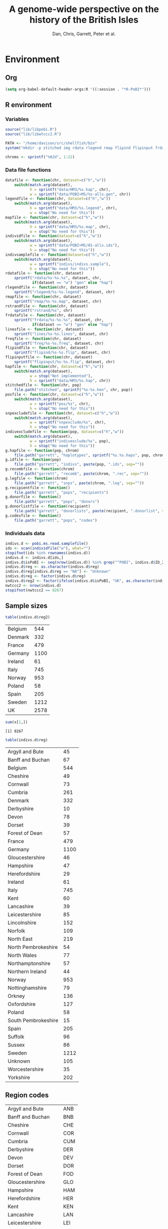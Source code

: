 #+title: A genome-wide perspective on the history of the British Isles
#+author: Dan, Chris, Garrett, Peter et al.

* Environment
** Org
#+babel:   :dir /davison@oak.well.ox.ac.uk:~/bench :results output silent
#+options: ^:{}

#+begin_src emacs-lisp :cache no
  (setq org-babel-default-header-args:R '((:session . "*R-PoBI*")))
#+end_src

#+results:
| (:session . *R-PoBI*) |

** R environment
*** Variables
#+begin_src R
  source("lib/libpobi.R")
  source("lib/libwtccc2.R")

  PATH <- "/home/davison/src/shellfish/bin"
  system("mkdir -p stitched img rdata rlegend rmap flipind flipinput frdata freq lines indivs snpexclude indivexclude")

  chroms <- sprintf("%02d", 1:22)
#+end_src
*** Data file functions
#+begin_src R
  datafile <- function(chr, dataset=c("h","w"))
      switch(match.arg(dataset),
             h = sprintf("data/HM3/%s.hap", chr),
             w = sprintf("data/POBI+MS/%s-allx.gen", chr))
  legendfile <- function(chr, dataset=c("h","w"))
      switch(match.arg(dataset),
             h = sprintf("data/HM3/%s.legend", chr),
             w = stop("No need for this"))
  mapfile <- function(chr, dataset=c("h","w"))
      switch(match.arg(dataset),
             h = sprintf("data/HM3/%s.map", chr),
             w = stop("No need for this"))
  individfile <- function(dataset=c("h","w"))
      switch(match.arg(dataset),
             w = sprintf("data/POBI+MS/01-allx.ids"),
             h = stop("No need for this"))
  indivsamplefile <- function(dataset=c("h","w"))
      switch(match.arg(dataset),
             w = sprintf("indivs/indivs.sample"),
             h = stop("No need for this"))
  rdatafile <- function(chr, dataset)
      sprintf("rdata/%s-%s.%s", dataset, chr,
              if(dataset == "w") "gen" else "hap")
  rlegendfile <- function(chr, dataset)
      sprintf("rlegend/%s-%s.legend", dataset, chr)
  rmapfile <- function(chr, dataset)
      sprintf("rmap/%s-%s.map", dataset, chr)
  rstrandfile <- function(chr, dataset)
      sprintf("rstrand/%s", chr)
  frdatafile <- function(chr, dataset)
      sprintf("frdata/%s-%s.%s", dataset, chr,
              if(dataset == "w") "gen" else "hap")
  linesfile <- function(chr, dataset)
      sprintf("lines/%s-%s.lines", dataset, chr)
  freqfile <- function(chr, dataset)
      sprintf("freq/%s-%s.freq", dataset, chr)
  flipindfile <- function(chr, dataset)
      sprintf("flipind/%s-%s.flip", dataset, chr)
  flipinputfile <- function(chr, dataset)
      sprintf("flipinput/%s-%s.flip", dataset, chr)
  hapfile <- function(chr, dataset=c("h","w"))
      switch(match.arg(dataset),
             w = stop("Not implemented"),
             h = sprintf("data/HM3/%s.hap", chr))
  stitchedfile <- function(chr, pop)
      file.path("stitched", sprintf("%s-%s.hen", chr, pop))
  posfile <- function(chr, dataset=c("h","w"))
      switch(match.arg(dataset),
             w = sprintf("pos/%s", chr),
             h = stop("No need for this"))
  snpexcludefile <- function(chr, dataset=c("h","w"))
      switch(match.arg(dataset),
             w = sprintf("snpexclude/%s", chr),
             h = stop("No need for this"))
  indivexcludefile <- function(pop, dataset=c("h","w"))
      switch(match.arg(dataset),
             w = sprintf("indivexclude/%s", pop),
             h = stop("No need for this"))
  g.hapfile <- function(pop, chrom)
      file.path("garrett", "haplotypes", sprintf("%s.%s.haps", pop, chrom))
  g.idfile <- function(pop)
      file.path("garrett", "indivs", paste(pop, ".ids", sep=""))
  g.recombfile <- function(chrom)
      file.path("garrett", "recomb", paste(chrom, ".rec", sep=""))
  g.legfile <- function(chrom)
      file.path("garrett", "snps", paste(chrom, ".leg", sep=""))
  g.recipientfile <- function()
      file.path("garrett", "pops", "recipients")
  g.donorfile <- function()
      file.path("garrett", "pops", "donors")
  g.donorlistfile <- function(recipient)
      file.path("garrett", "donorlists", paste(recipient, ".donorlist", sep=""))
  g.codesfile <- function()
      file.path("garrett", "pops", "codes")
#+end_src
*** Individuals data
#+begin_src R
  indivs.d <- pobi.ms.read.samplefile()
  ids <- scan(individfile("w"), what="")
  stopifnot(ids %in% rownames(indivs.d))
  indivs.d <- indivs.d[ids,]
  indivs.d$isPoBI <- seq(nrow(indivs.d)) %in% grep("^POBI", indivs.d$ID_2)
  indivs.d$reg <- as.character(indivs.d$reg)
  indivs.d$reg[indivs.d$reg == "NA"] <- "Unknown"
  indivs.d$reg <- factor(indivs.d$reg)
  indivs.d$reg2 <- factor(ifelse(indivs.d$isPoBI, "UK", as.character(indivs.d$reg)))
  nwtccc2 <- nrow(indivs.d)
  stopifnot(nwtccc2 == 8267)
#+end_src

** Sample sizes
   #+source: sample-sizes
   #+begin_src R :results value replace
   table(indivs.d$reg2)
   #+end_src

   #+results: sample-sizes
   | Belgium |  544 |
   | Denmark |  332 |
   | France  |  479 |
   | Germany | 1100 |
   | Ireland |   61 |
   | Italy   |  745 |
   | Norway  |  953 |
   | Poland  |   58 |
   | Spain   |  205 |
   | Sweden  | 1212 |
   | UK      | 2578 |

   #+begin_src R :var x=sample-sizes[,1] :session none :results replace :dir /tmp
     sum(x[1,])
   #+end_src

   #+results:
   : [1] 8267


   #+source: sample-sizes-1
   #+begin_src R :results value replace
   table(indivs.d$reg)
   #+end_src

   #+results: sample-sizes-1
   | Argyll and Bute     |   45 |
   | Banff and Buchan    |   67 |
   | Belgium             |  544 |
   | Cheshire            |   49 |
   | Cornwall            |   73 |
   | Cumbria             |  261 |
   | Denmark             |  332 |
   | Derbyshire          |   10 |
   | Devon               |   78 |
   | Dorset              |   39 |
   | Forest of Dean      |   57 |
   | France              |  479 |
   | Germany             | 1100 |
   | Gloucestershire     |   46 |
   | Hampshire           |   47 |
   | Herefordshire       |   29 |
   | Ireland             |   61 |
   | Italy               |  745 |
   | Kent                |   60 |
   | Lancashire          |   39 |
   | Leicestershire      |   85 |
   | Lincolnshire        |  152 |
   | Norfolk             |  109 |
   | North East          |  219 |
   | North Pembrokeshire |   54 |
   | North Wales         |   77 |
   | Northamptonshire    |   57 |
   | Northern Ireland    |   44 |
   | Norway              |  953 |
   | Nottinghamshire     |   79 |
   | Orkney              |  136 |
   | Oxfordshire         |  127 |
   | Poland              |   58 |
   | South Pembrokeshire |   15 |
   | Spain               |  205 |
   | Suffolk             |   96 |
   | Sussex              |   86 |
   | Sweden              | 1212 |
   | Unknown             |  105 |
   | Worcestershire      |   35 |
   | Yorkshire           |  202 |

** Region codes
   #+results: region-codes
   | Argyll and Bute     | ANB |
   | Banff and Buchan    | BNB |
   | Cheshire            | CHE |
   | Cornwall            | COR |
   | Cumbria             | CUM |
   | Derbyshire          | DER |
   | Devon               | DEV |
   | Dorset              | DOR |
   | Forest of Dean      | FOD |
   | Gloucestershire     | GLO |
   | Hampshire           | HAM |
   | Herefordshire       | HER |
   | Kent                | KEN |
   | Lancashire          | LAN |
   | Leicestershire      | LEI |
   | Lincolnshire        | LIN |
   | Unknown             | UNK |
   | Norfolk             | NFK |
   | North East          | NEA |
   | North Pembrokeshire | NPE |
   | North Wales         | NWA |
   | Northamptonshire    | NHA |
   | Northern Ireland    | NIR |
   | Nottinghamshire     | NOT |
   | Orkney              | ORK |
   | Oxfordshire         | OXF |
   | South Pembrokeshire | SPE |
   | Suffolk             | SUF |
   | Sussex              | SUS |
   | Worcestershire      | WOR |
   | Yorkshire           | YOR |
   | Belgium             | BEL |
   | Denmark             | DEN |
   | France              | FRA |
   | Germany             | GER |
   | Ireland             | IRE |
   | Italy               | ITA |
   | Norway              | NOR |
   | Poland              | POL |
   | Spain               | SPA |
   | Sweden              | SWE |

   #+begin_src R :var codes=region-codes[,1] :rownames yes :results value replace
     c(nreg=length(codes), nunique=length(unique(codes)))
   #+end_src

   #+results:

* DONE MS exclusions
#+begin_src R
  MSindivs <- read.table(ifile, header=TRUE, row.names=2)[-1]
  colnames(MSindivs) <- "country"
#+end_src
** Variables
#+source: MS-ifile
#+begin_src emacs-lisp :results silent
"data/MS/MS_illumina.sample.geoinfoIII"
#+end_src


** Select countries
#+tblname: include-countries
| Country |    n |
|---------+------|
| Belgium |  566 |
| Denmark |  363 |
| France  |  536 |
| Germany | 1166 |
| Ireland |   73 |
| Italy   |  776 |
| Norway  | 1030 |
| Poland  |   59 |
| Spain   |  211 |
| Sweden  | 1401 |

#+begin_src R :var include.countries=include-countries :rownames yes :colnames yes
  include.countries <- rownames(include.countries)
  MSindivs$include <- MSindivs$country %in% include.countries
  system("mkdir -p data/MS/exclusions")
  cat(rownames(MSindivs)[!MSindivs$include], file="data/MS/exclusions/country-exclusions", sep="\n")
  table(MSindivs$country, MSindivs$include)
#+end_src

#+results:
|            | FALSE | TRUE |
|------------+-------+------|
| Australia  |   705 |    0 |
| Belgium    |     0 |  566 |
| Denmark    |     0 |  363 |
| FIN        |   652 |    0 |
| France     |     0 |  536 |
| Germany    |     0 | 1166 |
| Ireland    |     0 |   73 |
| Italy      |     0 |  776 |
| NewZealand |   156 |    0 |
| Norway     |     0 | 1030 |
| Poland     |     0 |   59 |
| Spain      |     0 |  211 |
| Sweden     |     0 | 1401 |
| UK         |  2048 |    0 |
| USA        |  1634 |    0 |

** Exclusions

#+begin_src sh
cat data/MS/exclusions/* | sort | uniq > data/MS/exclusions.all
#+end_src

#+begin_src sh :session none
wc -l data/MS/exclusions/*
echo $(cat data/MS/exclusions/* | sort | uniq | wc -l) unique
wc -l data/MS/exclusions.all
#+end_src

#+results:
|  910 | data/MS/exclusions/MSInternalExclusions.dan.txt |
| 5195 | data/MS/exclusions/country-exclusions           |
| 6105 | total                                           |
| 5565 | unique                                          |
| 5565 | data/MS/exclusions.all                          |
** Sample numbers

- PoBI+MS id files have 7924 individs
- Raw files and exclusion files suggest there should be 8233 in PoBI+MS.
- Data files have 8267

  #+begin_src R :results output
  system(paste("~/bin/numindivs-gen", datafile("22", "w")))
  #+end_src


|       | PoBI |    MS | PoBI+MS |
|-------+------+-------+---------|
| all   | 2912 | 11376 |         |
| ex    |  368 |  5687 |         |
| final | 2544 |  5689 |    8233 |
#+TBLFM: @4$4=@4$2+@4$3
#+TBLFM: @4$3=@2$3-@3$3
#+TBLFM: @4$2=@2$2-@3$2

#+begin_src sh
wc -l data/POBI+MS/*-allx.ids
#+end_src

#+results:
|   7924 | data/POBI+MS/01-allx.ids |
|   7924 | data/POBI+MS/02-allx.ids |
|   7924 | data/POBI+MS/03-allx.ids |
|   7924 | data/POBI+MS/04-allx.ids |
|   7924 | data/POBI+MS/05-allx.ids |
|   7924 | data/POBI+MS/06-allx.ids |
|   7924 | data/POBI+MS/07-allx.ids |
|   7924 | data/POBI+MS/08-allx.ids |
|   7924 | data/POBI+MS/09-allx.ids |
|   7924 | data/POBI+MS/10-allx.ids |
|   7924 | data/POBI+MS/11-allx.ids |
|   7924 | data/POBI+MS/12-allx.ids |
|   7924 | data/POBI+MS/13-allx.ids |
|   7924 | data/POBI+MS/14-allx.ids |
|   7924 | data/POBI+MS/15-allx.ids |
|   7924 | data/POBI+MS/16-allx.ids |
|   7924 | data/POBI+MS/17-allx.ids |
|   7924 | data/POBI+MS/18-allx.ids |
|   7924 | data/POBI+MS/19-allx.ids |
|   7924 | data/POBI+MS/20-allx.ids |
|   7924 | data/POBI+MS/21-allx.ids |
|   7924 | data/POBI+MS/22-allx.ids |
| 174328 | total                    |

* DONE Create combined POBI+MS data set
** wtccc2-analyse invocation
#+begin_src sh
  cd data/POBI+MS
  for chrom in `seq -w 14 22 | tac` ; do
      python ~/src/wtccc2/wtccc2-analyse/wtccc2-analyse.py \
          --make-gen --platform illumina \
          --cohorts 'MS POBI' --exclude ../MS/exclusions.all \
          --chrom $chrom --outfile $chrom
  done
#+end_src

** Check output for chr22
   :PROPERTIES:
   :dir: /davison@oak.well.ox.ac.uk:/home/davison/bench/data/POBI+MS-test/
   :END:
*** DONE Numbers in raw files

#+begin_example
~/bench/data/POBI+MS-test> bash z.sh
Wed Aug 25 20:00:04 2010
Analysis                      PCA
Cohorts                       ['MS', 'POBI']
Chromosomes                   [22]
SNP file                      None
Output file/prefix            22
~~~~~~~~~~~~~~~~~~~~~~~~~~~~~~~~~~~~~~~~~~~~~~~~~~~~~~~~
Intersecting chromosome files

gunzip -vc /data/oak/project/wtccc2/MS/illumina/calls/MS_22_illumina.gen.gz > 22-MS-22.tmp
/data/oak/project/wtccc2/MS/illumina/calls/MS_22_illumina.gen.gz:	 93.8%
gunzip -vc /data/oak/project/wtccc2/POBI/illumina/calls/POBI_22_illumina.gen.gz > 22-POBI-22.tmp
/data/oak/project/wtccc2/POBI/illumina/calls/POBI_22_illumina.gen.gz:	 94.4%
insect -v --unique -d ' ' -f 2 -o 22-insect_out 22-MS-22.tmp 22-POBI-22.tmp
cut -d ' ' -f 2 < 22-MS-22.tmp > /tmp/insect-1601-188280147932
cut -d ' ' -f 2 < 22-POBI-22.tmp > /tmp/insect-1601-415504816454
sort /tmp/insect-1601-188280147932 | uniq > /tmp/insect-1601-281609185427
sort /tmp/insect-1601-415504816454 | uniq > /tmp/insect-1601-993330115599
comm -12 /tmp/insect-1601-281609185427 /tmp/insect-1601-993330115599 > /tmp/insect-1601-686997337336
match /tmp/insect-1601-686997337336 < /tmp/insect-1601-188280147932 > /tmp/insect-1601-100889485177
match /tmp/insect-1601-686997337336 < /tmp/insect-1601-415504816454 > /tmp/insect-1601-16338026931
paste /tmp/insect-1601-100889485177 /tmp/insect-1601-100889485177 | sort -n -k 1 | cut -f 2 > /tmp/insect-1601-828485611156
paste /tmp/insect-1601-100889485177 /tmp/insect-1601-16338026931 | sort -n -k 1 | cut -f 2 > /tmp/insect-1601-661844370606
lines -f /tmp/insect-1601-828485611156 < 22-MS-22.tmp > 22-insect_out/22-MS-22.tmp.insect
lines -f /tmp/insect-1601-661844370606 < 22-POBI-22.tmp > 22-insect_out/22-POBI-22.tmp.insect
~~~~~~~~~~~~~~~~~~~~~~~~~~~~~~~~~~~~~~~~~~~~~~~~~~~~~~~~
Concatenating chromosomes

cat 22-insect_out/22-MS-* > 22-MS.gen
cat 22-insect_out/22-POBI-* > 22-POBI.gen
~~~~~~~~~~~~~~~~~~~~~~~~~~~~~~~~~~~~~~~~~~~~~~~~~~~~~~~~
Restricting to selected SNPs

shellfish --make-gen --file 22-MS  --out 22-MSr --messy
2010-08-25_20.00.24
shellfish version 0.0.8
20:00:24	Found .gen format data 22-MS.gen
20:00:24	File1: found .gen format data with 11376 individuals and 9607 SNPs
#+end_example

#+function: numindivs(coh)
#+begin_src sh
wc -l < ~/data/wtccc2/$coh/illumina/calls/${coh}_illumina.sample
#+end_src


#+call: numindivs(coh="MS")
#+results: numindivs(coh="MS")
: 11378

#+begin_example
mv 22-MS.sample 22-MSr.sample
shellfish --make-gen --file 22-POBI  --out 22-POBIr --messy
2010-08-25_20.00.24
shellfish version 0.0.8
20:00:24	Found .gen format data 22-POBI.gen
20:00:24	File1: found .gen format data with 2912 individuals and 9607 SNPs
#+end_example

#+call: numindivs(coh="POBI")
#+results: numindivs(coh="POBI")
: 2914

*** Excluding individuals
**** MS
***** DONE Unrecognised individs

#+begin_example
Excluding individuals

cat /data/oak/project/wtccc2/MS/illumina/exclusions/*.exclude.txt ../MS/exclusions.all | sort | uniq > 22-MS.xids
sed 1,2d /data/oak/project/wtccc2/MS/illumina/calls/MS_illumina.sample | cut -d ' ' -f 1 | match 22-MS.xids > 22-MS.wNA.xidx
MS: 1 excluded individuals not recognised
#+end_example

#+begin_src R :session :results output
  on.exit(closeAllConnections())
  MS.ids.x <- scan("22-MS.xids", what="", quiet=TRUE)
  MS.samplef <- "/data/oak/project/wtccc2/MS/illumina/calls/MS_illumina.sample"
  MS.ids.full <- scan(pipe(sprintf("sed 1,2d %s | cut -d ' ' -f 1", MS.samplef)), what="", quiet=TRUE)

  ok <- MS.ids.x %in% MS.ids.full
  cat("Number of individs: ", length(MS.ids.full), "\n")
  cat("Number of individs to be excluded: ", length(MS.ids.x), "\n")
  cat("Of these number recognised: ", sum(ok), "\n")
  cat(sprintf("Not recognised (line %d):\n", which(!ok)))
  print(MS.ids.x[!ok])
#+end_src

#+results:
:
:  Number of individs:  11376
: Number of individs to be excluded:  5688
: Of these number recognised:  5687
: Not recognised (line 5654):
: [1] "97505_H0392029_C04"


So line 5654 of MS.ids.x looks screwed up; the reason is that there's
no new line at the end of
/data/oak/project/wtccc2/MS/illumina/exclusions/MS_illumina_UnaffectedTwins.exclude.txt

***** DONE Numbers
#+begin_example
echo num lines: `grep -vF NA 22-MS.wNA.xidx | sort -n | wc -l`
num lines: 5687
grep -vF NA 22-MS.wNA.xidx | sort -n > 22-MS.xidx
columns -s -v -f 22-MS.xidx < 22-MSr.gen > 22-MSx.gen
sed 1,2d /data/oak/project/wtccc2/MS/illumina/calls/MS_illumina.sample | cut -d ' ' -f 1 | slice -v --line-file 22-MS.xidx > 22-MSx.ids
mv 22-MSr.sample 22-MSx.sample
#+end_example

So 5687 should have been removed from MS, leaving us with 11376-5687 = 5689

Which is correct. The problem is the 5288 in 22-MSx.ids

#+begin_src sh
echo -n "To_exclude "
wc -l 22-MS.xids

echo -n "Indices_to_be_excluded "
wc -l 22-MS.wNA.xidx

echo -n "Indices_to_be_excluded_wo_NA "
wc -l 22-MS.xids

echo -n "Included_IDs "
wc -l 22-MSx.ids

echo -n "Num_indivs_in_gen_file "
~/bin/numindivs-gen 22-MSx.gen
#+end_src

#+results:
| To_exclude                   | 5688 | 22-MS.xids     |
| Indices_to_be_excluded       | 5688 | 22-MS.wNA.xidx |
| Indices_to_be_excluded_wo_NA | 5688 | 22-MS.xids     |
| Included_IDs                 | 5689 | 22-MSx.ids     |
| Num_indivs_in_gen_file       | 5689 |                |

#+begin_src R
5688*3
#+end_src

#+results:
: 17064

**** PoBI
***** Unrecognised individs
#+begin_example
    cat /data/oak/project/wtccc2/POBI/illumina/exclusions/*.exclude.txt ../MS/exclusions.all | sort | uniq > 22-POBI.xids
    sed 1,2d /data/oak/project/wtccc2/POBI/illumina/calls/POBI_illumina.sample | cut -d ' ' -f 1 | match 22-POBI.xids > 22-POBI.xidx
    POBI: 5565 excluded individuals not recognised
#+end_example

This 5565 is the number of indivs in MS/exclusions.all, so that makes sense.

#+begin_src R :session :results output
  on.exit(closeAllConnections())
  POBI.ids.x <- scan("22-POBI.xids", what="", quiet=TRUE)
  POBI.samplef <- "/data/oak/project/wtccc2/POBI/illumina/calls/POBI_illumina.sample"
  POBI.ids.full <- scan(pipe(sprintf("sed 1,2d %s | cut -d ' ' -f 1", POBI.samplef)), what="", quiet=TRUE)

  ok <- POBI.ids.x %in% POBI.ids.full
  cat("Number of individs: ", length(POBI.ids.full), "\n")
  cat("Number of individs to be excluded: ", length(POBI.ids.x), "\n")
  cat("Of these number recognised: ", sum(ok), "\n")
#+end_src

#+results:
:
:  Number of individs:  2912
: Number of individs to be excluded:  5899
: Of these number recognised:  334

***** DONE Numbers
#+begin_example
grep -vF NA 22-POBI.wNA.xidx | sort -n > 22-POBI-tmp && mv 22-POBI-tmp 22-POBI.xidx
columns -s -v -f 22-POBI.xidx < 22-POBIr.gen > 22-POBIx.gen
sed 1,2d /data/oak/project/wtccc2/POBI/illumina/calls/POBI_illumina.sample | cut -d ' ' -f 1 | slice -v --line-file 22-POBI.xidx > 22-POBIx.ids
mv 22-POBIr.sample 22-POBIx.sample
#+end_example

So 334 should have been removed from POBI, leaving us with src_R{2912-334} = 2578.

#+begin_src sh
~/bin/numindivs-gen 22-POBIx.gen
wc -l 22-POBIx.ids
#+end_src

#+results:
| 2578 |              |
| 2578 | 22-POBIx.ids |

*** Combine across cohorts
#+begin_example
Combining data across cohorts

cut -d ' ' -f 1-5 < 22-MSx.gen > 22-MSx.map
cut -d ' ' -f 6- < 22-MSx.gen > 22-MSx.gen_only
cut -d ' ' -f 1-5 < 22-POBIx.gen > 22-POBIx.map
cut -d ' ' -f 6- < 22-POBIx.gen > 22-POBIx.gen_only
paste -d ' ' 22-MSx.gen 22-POBIx.gen_only > 22-allx.gen
cat 22-MSx.ids 22-POBIx.ids > 22-allx.ids
#+end_example

Total should be src_R{5689+2578}=8267

#+begin_src sh
~/bin/numindivs-gen 22-allx.gen
wc -l *.ids
#+end_src

#+results:
|  8267 |              |
|  5288 | 22-MSx.ids   |
|  2636 | 22-POBIx.ids |
|  7924 | 22-allx.ids  |
| 15848 | total        |

* DONE Prepare data set for phasing
** Environment
*** Create links to HapMap data files
#+begin_src sh
  cd data/HM3
  for i in `seq 1 22` ; do
      ln -fs \
          ../hapmap3_r2_plus_1000g_jun2010_b36_ceu/hapmap3.r2.b36.allMinusPilot1CEU.chr$i.snpfilt.haps \
          `printf "%02d" $i`.hap

      ln -fs \
          ../hapmap3_r2_plus_1000g_jun2010_b36_ceu/hapmap3.r2.b36.allMinusPilot1CEU.chr$i.snpfilt.legend \
          `printf "%02d" $i`.legend
      ln -fs \
          ../hapmap3_r2_plus_1000g_jun2010_b36_ceu/genetic_map_chr${i}_combined_b36.txt \
          `printf "%02d" $i`.map
  done
#+end_src
*** R data frames
#+source: set-up-data-frames
#+begin_src R
  dd <- list()
  dd$h <- lapply(legendfile(chroms, "h"), read.table, header=TRUE, as.is=TRUE, col.names=c("rs","pos","a0","a1"))
  dd$w <- lapply(chroms, function(chr)
                 read.table(pipe(sprintf("cut -d' ' -f2-5 < %s", datafile(chr,"w"))),
                            header=FALSE, as.is=TRUE, col.names=c("rs","pos","a0","a1")))
  names(dd$h) <- names(dd$w)  <- chroms

  df <- data.frame(row.names=chroms)
  df$Lh <- sapply(dd$h, nrow)
  df$Lw <- sapply(dd$w, nrow)
  df$hinw <- mapply(function(h, w) sum(h$rs %in% w$rs), dd$h, dd$w, SIMPLIFY=FALSE)
  df$winh <- mapply(function(h, w) sum(w$rs %in% h$rs), dd$h, dd$w, SIMPLIFY=FALSE)
#+end_src

** DONE Restrict to intersection
We're going to flip WTCCC2 to match HapMap3
*** Create merged SNP lists
#+source: create-isect
#+begin_src R
  isect <- mapply(merge, dd$w, dd$h, MoreArgs=list(by="rs"), SIMPLIFY=FALSE)
  isect <- lapply(isect, function(i) i[order(i$pos.x),])
#+end_src
*** Create restricted data files
#+source: create-restricted-files
#+begin_src R
  for(c in chroms) {
      for(d in c("w","h")) {
          ## map <- match(isect[[c]]$rs, dd[[d]][[c]]$rs)
          ## cat(map, sep="\n", file=linesfile(c, d))
          ## stopifnot(!is.na(map))
          ## cmd <- paste(file.path(PATH, "lines"),
          ##              "-f", linesfile(c, d),
          ##              "<", datafile(c, d),
          ##              ">", rdatafile(c, d))
          ## print(cmd)
          ## system(cmd)
          ## if(d == "h") {
          ##     ## legend and mapfiles have headers
          ##     lfile <- tempfile()
          ##     cat(map+1, sep="\n", file=lfile)

          ##     cmd <- paste(file.path(PATH, "lines"),
          ##                  "-f", lfile,
          ##                  "<", legendfile(c, "h"),
          ##                  ">", rlegendfile(c, "h"))
          ##     print(cmd)
          ##     system(cmd)

          ##     cmd <- paste(file.path(PATH, "lines"),
          ##                  "-f", lfile,
          ##                  "<", mapfile(c, "h"),
          ##                  ">", rmapfile(c, "h"))
          ##     print(cmd)
          ##     system(cmd)
          ## }
          cat(rep("+", length(map)), sep="\n", file=rstrandfile(c, "w"))
      }
  }
#+end_src

*** Make pos file
#+begin_src R
  make.pos.files <- function() {
      dir.create("pos")
      for(c in chroms) {
          pos <- scan(pipe(paste("cut -d' ' -f3 <", frdatafile(c, "w"))), what=integer())
          cat(pos, file=file.path("pos", c), sep="\n")
      }
  }
  make.pos.files()
#+end_src

** DONE Check restricted data dimensions

#+begin_src sh :colnames yes
  printf "chr\thapmap-L\twtccc2-L\thapmap-n\twtccc2-n\n"
  for i in `seq -w 1 22` ; do
      h=rdata/h-$i.hap
      w=rdata/w-$i.gen
      printf "%02d\t%d\t%d\t%d\t%d\n" \
          $i \
          `wc -l < $h` \
          `wc -l < $w` \
          `head -n1 $h | wc | awk '{print $2}'` \
          `~/bin/numindivs-gen $w`
  done
#+end_src

#+results:
| chr | hapmap-L | wtccc2-L | hapmap-n | wtccc2-n |
|   1 |    38977 |    38977 |      410 |     8267 |
|   2 |    41420 |    41420 |      410 |     8267 |
|   3 |    34441 |    34441 |      410 |     8267 |
|   4 |    30084 |    30084 |      410 |     8267 |
|   5 |    31185 |    31185 |      410 |     8267 |
|   6 |    33177 |    33177 |      410 |     8267 |
|   7 |    27372 |    27372 |      410 |     8267 |
|   0 |    28491 |    28491 |      410 |     8267 |
|   0 |    24386 |    24386 |      410 |     8267 |
|  10 |    26922 |    26922 |      410 |     8267 |
|  11 |    24865 |    24865 |      410 |     8267 |
|  12 |    24696 |    24696 |      410 |     8267 |
|  13 |    18973 |    18973 |      410 |     8267 |
|  14 |    16758 |    16758 |      410 |     8267 |
|  15 |    15284 |    15284 |      410 |     8267 |
|  16 |    15627 |    15627 |      410 |     8267 |
|  17 |    13338 |    13338 |      410 |     8267 |
|  18 |    15224 |    15224 |      410 |     8267 |
|  19 |     8656 |     8656 |      410 |     8267 |
|  20 |    13139 |    13139 |      410 |     8267 |
|  21 |     7475 |     7475 |      410 |     8267 |
|  22 |     7635 |     7635 |      410 |     8267 |

** Flip the WTCCC2 genotypes to match HapMap3 strand
*** Construct flip indicator files
#+source: create-flip-indicator-files
#+begin_src R
  flipind <- function(df, file) {
      alleles <- df[,c("a0.x", "a1.x","a0.y","a1.y")]
      ind <- rep(3, nrow(alleles))
      ok <- apply(alleles, 1, function(a) all(a %in% c("A","C","G","T")))
      write.table(alleles[ok,], file=file, quote=FALSE, row.names=FALSE, col.names=FALSE)
      ind[ok] <- scan(pipe(sprintf("%s/flipind < %s", PATH, file)), what=integer())
      ind
  }

  for(c in chroms)
      for(d in "w") {
          cat(flipind(isect[[c]], flipinputfile(c, d)), file=flipindfile(c, d), sep="\n")
      }
#+end_src
*** Flip WTCCC2 PoBI+MS
#+source: create-flipped-files
#+begin_src R
  for(c in rev(chroms)) {
    cmd <- sprintf("%s/%s -i %s -n %02d < %s > %s",
                   PATH, "flipgen",
                   flipindfile(c, "w"),
                   nwtccc2,
                   rdatafile(c, "w"),
                   frdatafile(c, "w"))
    print(cmd)
    system(cmd)

    cmd <- sprintf("ln -fs $PWD/%s %s", rdatafile(c, "h"), frdatafile(c, "h"))
    print(cmd)
    system(cmd)
  }
#+end_src

*** Create strand indicators
#+source: create-strand-indicators
#+begin_src R
  for(c in chroms) {
      w <- pipe(paste("cut -d' ' -f4-5 <", frdatafile(c, "w")))
      h <- pipe(paste("cut -d' ' -f3-4 <", rlegendfile(c, "h")))
      w <- matrix(scan(w, what=""), nrow=2)
      h <- matrix(scan(h, what=""), nrow=2)
      strand <- ifelse(is.same.strand(w, h), "+", "-")
      w.pos <- scan(pipe(paste("cut -d' ' -f3 <", frdatafile(c, "w"))), what=integer())
      h.pos <- scan(pipe(paste("cut -d' ' -f2 <", rlegendfile(c, "h"))), what=integer())
      if(any(bad <- w.pos != h.pos))
          warning("Physical position differs for ", sum(bad), " SNPs on chromosome ", c)
      cat(paste(w.pos, strand), sep="\n", file=file.path("rstrand", c))
  }
#+end_src

** DONE Check flipped data dimensions
*** DONE Flip indicators
#+begin_src sh
  wc -l flipind/*
#+end_src

#+results:
|  38977 | flipind/w-01.flip |
|  41420 | flipind/w-02.flip |
|  34441 | flipind/w-03.flip |
|  30084 | flipind/w-04.flip |
|  31185 | flipind/w-05.flip |
|  33177 | flipind/w-06.flip |
|  27372 | flipind/w-07.flip |
|  28491 | flipind/w-08.flip |
|  24386 | flipind/w-09.flip |
|  26922 | flipind/w-10.flip |
|  24865 | flipind/w-11.flip |
|  24696 | flipind/w-12.flip |
|  18973 | flipind/w-13.flip |
|  16758 | flipind/w-14.flip |
|  15284 | flipind/w-15.flip |
|  15627 | flipind/w-16.flip |
|  13338 | flipind/w-17.flip |
|  15224 | flipind/w-18.flip |
|   8656 | flipind/w-19.flip |
|  13139 | flipind/w-20.flip |
|   7475 | flipind/w-21.flip |
|   7635 | flipind/w-22.flip |
| 498125 | total             |

*** DONE Flipped data
#+begin_src sh :colnames yes
  printf "chr\thapmap-L\twtccc2-L\thapmap-n\twtccc2-n\n"
  for i in `seq -w 1 22` ; do
      h=frdata/h-$i.hap
      w=frdata/w-$i.gen
      printf "%02d\t%d\t%d\t%d\t%d\n" \
          $i \
          `wc -l < $h` \
          `wc -l < $w` \
          `head -n1 $h | wc | awk '{print $2}'` \
          `~/bin/numindivs-gen $w`
  done
#+end_src

#+results:
| chr | hapmap-L | wtccc2-L | hapmap-n | wtccc2-n |
|   1 |    38977 |    38977 |      410 |     8267 |
|   2 |    41420 |    41420 |      410 |     8267 |
|   3 |    34441 |    34441 |      410 |     8267 |
|   4 |    30084 |    30084 |      410 |     8267 |
|   5 |    31185 |    31185 |      410 |     8267 |
|   6 |    33177 |    33177 |      410 |     8267 |
|   7 |    27372 |    27372 |      410 |     8267 |
|   0 |    28491 |    28491 |      410 |     8267 |
|   0 |    24386 |    24386 |      410 |     8267 |
|  10 |    26922 |    26922 |      410 |     8267 |
|  11 |    24865 |    24865 |      410 |     8267 |
|  12 |    24696 |    24696 |      410 |     8267 |
|  13 |    18973 |    18973 |      410 |     8267 |
|  14 |    16758 |    16758 |      410 |     8267 |
|  15 |    15284 |    15284 |      410 |     8267 |
|  16 |    15627 |    15627 |      410 |     8267 |
|  17 |    13338 |    13338 |      410 |     8267 |
|  18 |    15224 |    15224 |      410 |     8267 |
|  19 |     8656 |     8656 |      410 |     8267 |
|  20 |    13139 |    13139 |      410 |     8267 |
|  21 |     7475 |     7475 |      410 |     8267 |
|  22 |     7635 |     7635 |      410 |     8267 |

Was:

| chr | hapmap-L | wtccc2-L | hapmap-n | wtccc2-n |
|   1 |    38977 |    38977 |      410 |     8267 |
|   2 |    41420 |    30687 |      410 |     8267 |
|   3 |    34441 |    34441 |      410 |     8267 |
|   4 |    30084 |    30084 |      410 |     8267 |
|   5 |    31185 |    31185 |      410 |     8267 |
|   6 |    33177 |    33177 |      410 |     8267 |
|   7 |    27372 |    27372 |      410 |     8267 |
|   0 |    28491 |    28491 |      410 |     8267 |
|   0 |    24386 |    24386 |      410 |     8267 |
|  10 |    26922 |    26922 |      410 |     8267 |
|  11 |    24865 |    24865 |      410 |     8267 |
|  12 |    24696 |    24696 |      410 |     8267 |
|  13 |    18973 |    18973 |      410 |     8267 |
|  14 |    16758 |    16758 |      410 |     8267 |
|  15 |    15284 |    15284 |      410 |     8267 |
|  16 |    15627 |    15433 |      410 |     8267 |
|  17 |    13338 |    13338 |      410 |     8267 |
|  18 |    15224 |    15224 |      410 |     8267 |
|  19 |     8656 |     8656 |      410 |     8267 |
|  20 |    13139 |     5776 |      410 |     8267 |
|  21 |     7475 |     7475 |      410 |     8267 |
|  22 |     7635 |     7635 |      410 |     8267 |

** DONE Check allele frequencies
#+begin_src R
  freq <- lapply(chroms, list)
  for(c in rev(chroms)) {
      nh <- 1910 ## 410
      ## Read in hapmap haplotypes in intersection
      freq[[c]]$h <- 1 - colMeans(matrix(scan(frdatafile(c, "h"), what=integer()), nrow=nh))
      cat(freq[[c]]$h, sep="\n", file=freqfile(c,"h"))

      ## Create w freq file
      cmd <- sprintf("%s/sstat -p -n %d < %s > %s",
                     PATH, nwtccc2, frdatafile(c,"w"), freqfile(c,"w"))
      print(cmd)
      system(cmd)
      freq[[c]]$w <- 1 - scan(freqfile(c,"w"))
      cat(freq[[c]]$w, sep="\n", file=freqfile(c,"w"))

      png(file=sprintf("img/%s-freqs.png", c))
      plot(freq[[c]]$h, freq[[c]]$w, xlab="HapMap3",ylab="PoBI+MS")
      dev.off()
  }
#+end_src

#+results:
| 1 | 2 | 3 | 4 | 5 | 6 | 7 | 8 | 9 | 10 | 11 | 12 | 13 | 14 | 15 | 16 | 17 | 18 | 19 | 20 | 21 | 22 |

Functions to compute frequency of allele 0
#+begin_src R
  wfrequency <- function(c, i) {
      w <- scan(pipe(sprintf("sed -n -e %dp -e %dq < %s",
                             i, i, rdatafile(c, "w"))),
                quiet=TRUE, what="")
      wg <- matrix(as.numeric(w[6:length(w)]), nrow=3)
      mean(t(2:0) %*% wg) / 2
  }

  hfrequency <- function(c, i)
      1 - mean(scan(pipe(sprintf("sed -n -e %dp -e %dq < %s",
                                 i, i, rdatafile(c, "h"))),
                    quiet=TRUE, what=integer()))
#+end_src
** Check
#+tblname: rsids
| SNP       |
|-----------|
| rs5747968 |
| rs2236639 |
| rs9605028 |

#+source: check-SNPs(rsids=rsids)
#+begin_src R :results insert value :colnames yes
  check.snp <- function(rs, c) {
      idx <- which(isect[[c]]$rs == rs)
      pipe.w <- function(c)
          pipe(sprintf("sed -n -e %dp -e %dq < %s | cut -d' ' -f4-5",
                         idx, idx, rdatafile(c, "w")))
        pipe.h <- function(c)
            pipe(sprintf("sed -n -e %dp -e %dq < %s | cut -d' ' -f3-4",
                         idx, idx, rlegendfile(c, "h")))

        data.frame(rs = rs,
                   chr = c,
                   alleles.w = paste(scan(pipe.w(c), what=""), collapse="/"),
                   alleles.h = paste(scan(pipe.h(c), what=""), collapse="/"),
                   freq.w = round(wfrequency(c, idx), 2),
                   freq.h = round(hfrequency(c, idx), 2))
    }

    do.call("rbind", lapply(rsids[,1], check.snp, "22"))
#+end_src

| rs        | chr | alleles.w | alleles.h | freq.w | freq.h |
|-----------+-----+-----------+-----------+--------+--------|
| rs5747968 |  22 | A/C       | G/T       |   0.67 |   0.22 |
| rs2236639 |  22 | A/G       | A/G       |   0.08 |   0.15 |
| rs9605028 |  22 | A/G       | A/G       |   0.95 |   0.95 |

| rs        | chr | alleles.w | alleles.h | freq.w | freq.h |
|-----------+-----+-----------+-----------+--------+--------|
| rs5747968 |  22 | A/C       | T/G       |   0.67 |   0.69 |
| rs2236639 |  22 | A/G       | G/A       |   0.08 |   0.95 |
| rs9605028 |  22 | A/G       | A/G       |   0.95 |   0.95 |
| rs        | chr | alleles.w | alleles.h | freq.w | freq.h |
|-----------+-----+-----------+-----------+--------+--------|
| rs5747968 |  22 | A/C       | T/G       |   0.67 |   0.69 |
| rs2236639 |  22 | A/G       | G/A       |   0.08 |   0.95 |
| rs9605028 |  22 | A/G       | A/G       |   0.95 |   0.95 |

#+results: check-SNPs (hapmap3+1kG)
| rs        | chr | alleles.w | alleles.h | freq.w | freq.h |
|-----------+-----+-----------+-----------+--------+--------|
| rs5747968 |  22 | A/C       | G/T       |   0.33 |   0.22 |
| rs2236639 |  22 | A/G       | A/G       |   0.92 |   0.15 |
| rs9605028 |  22 | A/G       | A/G       |   0.05 |   0.95 |



# hapmap3
| rs        | chr | alleles.w | alleles.h | freq.w | freq.h |
|-----------+-----+-----------+-----------+--------+--------|
| rs5747968 |  22 | A/C       | T/G       |   0.33 |   0.69 |
| rs2236639 |  22 | A/G       | G/A       |   0.92 |   0.95 |
| rs9605028 |  22 | A/G       | A/G       |   0.05 |   0.95 |


- HapMap website says rs2236639 has A allele CEU frequency .084.
- a0,a1 means a0 <-> 0, a1 <-> 1
- So HapMap frequencies are 1 - mean(hap)
- WTCCC2 frequencies are c(2,1,0) %*% genop



| rs#       | chrom |      pos | strand | build    | ref_allele | ref-allele_freq | ref-allele_count | other_allele | other-freq | other-allele_count |
| rs2236639 | chr22 | 15452483 | +      | ncbi_b36 | A          |           0.084 |               19 | G            |      0.916 |                207 |

** SNP QC
#+begin_src sh
  qctool -g w-#.gen \
      -write-snp-excl-list \
      -info .975 1 \
      -hwe 20 \
      -maf 0 .001 \
      -snp-missing-rate .02

#+end_src

** Babel script
#+begin_src R :noweb yes
  <<set-variables()>>
  <<set-up-data-frames()>>
  <<create-isect()>>
  <<create-restricted-files()>>
  <<create-flip-indicator-files()>>
  <<create-flipped-files()>>
#+end_src

#+results:
: 0

* TODO What's going on with chromosome 1 ??
* STARTED Phasing
** Sample files and per-population exclude files
#+begin_src R
  wtccc2.write.samplefile(indivs.d, file=indivsamplefile("w"))
  for(pop in levels(indivs.d$reg2)) {
      ids.notpop <- rownames(subset(indivs.d, reg2 != pop))
      cat(ids.notpop, sep="\n", file=indivexcludefile(pop, "w"))
  }
  cat("", file=indivexcludefile("All", "w"))
#+end_src

** Write per-population per-chunk scripts
#+begin_src R :results output :results replace
  Ne <- 11418
  chunk <- 5e6
  snpdensity <- .0002 * .75
  cluster.level <- 3

  for(pop in c(levels(indivs.d$reg2), "All")) {
      cat("\n", pop, "\n")
      odir <- file.path("impute2", pop)
      dir.create(file.path(odir, "log"), recursive=TRUE)
      for(c in chroms) {
          cat(c, " ")
          cmdsdir <- file.path(odir, "cmds", c)
          stdoutdir <- file.path(odir, "stdout", c)
          stderrdir <- file.path(odir, "stderr", c)
          outdir <- file.path(odir, "out", c)
          stopifnot(!file.exists(cmdsdir))
          dir.create(cmdsdir, recursive=TRUE)
          dir.create(stdoutdir, recursive=TRUE)
          dir.create(stderrdir, recursive=TRUE)
          dir.create(outdir, recursive=TRUE)
          pos <- scan(posfile(c, "w"), quiet=TRUE)
          intervals <- make.intervals(length(pos), width=chunk*snpdensity, overlap=200)
          intervals[] <- pos[c(intervals)]
          d <- diff(intervals[,"start"])
          cat(nrow(intervals), "intervals, diff range", range(d), ", ", sum(d > chunk), "above nominal chunk size, ", sum(d > 1.5 * chunk) ,"above 1.5 times nominal\n")
          for(i in seq(nrow(intervals))) {
              cmd <-
                  paste("impute2",
                        "-phase",
                        "-m", mapfile(c, "h"),
                        "-h", hapfile(c, "h"),
                        "-l", legendfile(c, "h"),
                        "-g", frdatafile(c, "w"),
                        "-sample_g", indivsamplefile("w"),
                        "-exclude_samples_g", indivexcludefile(pop, "w"),
                        "-strand_g", rstrandfile(c),
                        "-k 80",
                        "-int", intervals[i,"start"], intervals[i,"end"],
                        "-buffer 1000",
                        "-exclude_snps_g", snpexcludefile(c, "w"),
                        "-Ne", Ne,
                        "-o", file.path(outdir, sprintf("%03d", i)))
              cat(qsub.script(cmd,
                              name=sprintf("%s-%s-%03d", pop, c, i),
                              outfile=file.path(stdoutdir, i),
                              errfile=file.path(stderrdir, i),
                              level=cluster.level),
                  file=file.path(cmdsdir, sprintf("%03d.sh", i)))
          }
      }
  }
#+end_src

#+results:
#+begin_example


 Belgium
01  71 intervals, diff range 1947939 29320726 ,  1 above nominal chunk size,  1 above 1.5 times nominal
02  75 intervals, diff range 1667434 12608671 ,  3 above nominal chunk size,  1 above 1.5 times nominal
03  63 intervals, diff range 1277688 10849435 ,  2 above nominal chunk size,  1 above 1.5 times nominal
04  55 intervals, diff range 1633306 7077615 ,  2 above nominal chunk size,  0 above 1.5 times nominal
05  57 intervals, diff range 1712913 7868008 ,  2 above nominal chunk size,  1 above 1.5 times nominal
06  60 intervals, diff range 1553309 7992761 ,  1 above nominal chunk size,  1 above 1.5 times nominal
07  50 intervals, diff range 1552839 11479688 ,  2 above nominal chunk size,  1 above 1.5 times nominal
08  52 intervals, diff range 682891 9991574 ,  2 above nominal chunk size,  1 above 1.5 times nominal
09  44 intervals, diff range 1309703 33977466 ,  1 above nominal chunk size,  1 above 1.5 times nominal
10  49 intervals, diff range 1352819 7537081 ,  2 above nominal chunk size,  1 above 1.5 times nominal
11  45 intervals, diff range 1572923 10271148 ,  2 above nominal chunk size,  1 above 1.5 times nominal
12  45 intervals, diff range 1457807 5989786 ,  1 above nominal chunk size,  0 above 1.5 times nominal
13  35 intervals, diff range 1675859 4568098 ,  0 above nominal chunk size,  0 above 1.5 times nominal
14  31 intervals, diff range 1496602 4062291 ,  0 above nominal chunk size,  0 above 1.5 times nominal
15  28 intervals, diff range 1236343 5206165 ,  1 above nominal chunk size,  0 above 1.5 times nominal
16  29 intervals, diff range 980027 14946008 ,  2 above nominal chunk size,  2 above 1.5 times nominal
17  24 intervals, diff range 1618177 6194781 ,  2 above nominal chunk size,  0 above 1.5 times nominal
18  28 intervals, diff range 1957661 5755362 ,  1 above nominal chunk size,  0 above 1.5 times nominal
19  16 intervals, diff range 2410910 12411195 ,  2 above nominal chunk size,  1 above 1.5 times nominal
20  24 intervals, diff range 1427002 7411540 ,  2 above nominal chunk size,  0 above 1.5 times nominal
21  14 intervals, diff range 1250769 3131822 ,  0 above nominal chunk size,  0 above 1.5 times nominal
22  14 intervals, diff range 1343493 3710465 ,  0 above nominal chunk size,  0 above 1.5 times nominal

 Denmark
01  71 intervals, diff range 1947939 29320726 ,  1 above nominal chunk size,  1 above 1.5 times nominal
02  75 intervals, diff range 1667434 12608671 ,  3 above nominal chunk size,  1 above 1.5 times nominal
03  63 intervals, diff range 1277688 10849435 ,  2 above nominal chunk size,  1 above 1.5 times nominal
04  55 intervals, diff range 1633306 7077615 ,  2 above nominal chunk size,  0 above 1.5 times nominal
05  57 intervals, diff range 1712913 7868008 ,  2 above nominal chunk size,  1 above 1.5 times nominal
06  60 intervals, diff range 1553309 7992761 ,  1 above nominal chunk size,  1 above 1.5 times nominal
07  50 intervals, diff range 1552839 11479688 ,  2 above nominal chunk size,  1 above 1.5 times nominal
08  52 intervals, diff range 682891 9991574 ,  2 above nominal chunk size,  1 above 1.5 times nominal
09  44 intervals, diff range 1309703 33977466 ,  1 above nominal chunk size,  1 above 1.5 times nominal
10  49 intervals, diff range 1352819 7537081 ,  2 above nominal chunk size,  1 above 1.5 times nominal
11  45 intervals, diff range 1572923 10271148 ,  2 above nominal chunk size,  1 above 1.5 times nominal
12  45 intervals, diff range 1457807 5989786 ,  1 above nominal chunk size,  0 above 1.5 times nominal
13  35 intervals, diff range 1675859 4568098 ,  0 above nominal chunk size,  0 above 1.5 times nominal
14  31 intervals, diff range 1496602 4062291 ,  0 above nominal chunk size,  0 above 1.5 times nominal
15  28 intervals, diff range 1236343 5206165 ,  1 above nominal chunk size,  0 above 1.5 times nominal
16  29 intervals, diff range 980027 14946008 ,  2 above nominal chunk size,  2 above 1.5 times nominal
17  24 intervals, diff range 1618177 6194781 ,  2 above nominal chunk size,  0 above 1.5 times nominal
18  28 intervals, diff range 1957661 5755362 ,  1 above nominal chunk size,  0 above 1.5 times nominal
19  16 intervals, diff range 2410910 12411195 ,  2 above nominal chunk size,  1 above 1.5 times nominal
20  24 intervals, diff range 1427002 7411540 ,  2 above nominal chunk size,  0 above 1.5 times nominal
21  14 intervals, diff range 1250769 3131822 ,  0 above nominal chunk size,  0 above 1.5 times nominal
22  14 intervals, diff range 1343493 3710465 ,  0 above nominal chunk size,  0 above 1.5 times nominal

 France
01  71 intervals, diff range 1947939 29320726 ,  1 above nominal chunk size,  1 above 1.5 times nominal
02  75 intervals, diff range 1667434 12608671 ,  3 above nominal chunk size,  1 above 1.5 times nominal
03  63 intervals, diff range 1277688 10849435 ,  2 above nominal chunk size,  1 above 1.5 times nominal
04  55 intervals, diff range 1633306 7077615 ,  2 above nominal chunk size,  0 above 1.5 times nominal
05  57 intervals, diff range 1712913 7868008 ,  2 above nominal chunk size,  1 above 1.5 times nominal
06  60 intervals, diff range 1553309 7992761 ,  1 above nominal chunk size,  1 above 1.5 times nominal
07  50 intervals, diff range 1552839 11479688 ,  2 above nominal chunk size,  1 above 1.5 times nominal
08  52 intervals, diff range 682891 9991574 ,  2 above nominal chunk size,  1 above 1.5 times nominal
09  44 intervals, diff range 1309703 33977466 ,  1 above nominal chunk size,  1 above 1.5 times nominal
10  49 intervals, diff range 1352819 7537081 ,  2 above nominal chunk size,  1 above 1.5 times nominal
11  45 intervals, diff range 1572923 10271148 ,  2 above nominal chunk size,  1 above 1.5 times nominal
12  45 intervals, diff range 1457807 5989786 ,  1 above nominal chunk size,  0 above 1.5 times nominal
13  35 intervals, diff range 1675859 4568098 ,  0 above nominal chunk size,  0 above 1.5 times nominal
14  31 intervals, diff range 1496602 4062291 ,  0 above nominal chunk size,  0 above 1.5 times nominal
15  28 intervals, diff range 1236343 5206165 ,  1 above nominal chunk size,  0 above 1.5 times nominal
16  29 intervals, diff range 980027 14946008 ,  2 above nominal chunk size,  2 above 1.5 times nominal
17  24 intervals, diff range 1618177 6194781 ,  2 above nominal chunk size,  0 above 1.5 times nominal
18  28 intervals, diff range 1957661 5755362 ,  1 above nominal chunk size,  0 above 1.5 times nominal
19  16 intervals, diff range 2410910 12411195 ,  2 above nominal chunk size,  1 above 1.5 times nominal
20  24 intervals, diff range 1427002 7411540 ,  2 above nominal chunk size,  0 above 1.5 times nominal
21  14 intervals, diff range 1250769 3131822 ,  0 above nominal chunk size,  0 above 1.5 times nominal
22  14 intervals, diff range 1343493 3710465 ,  0 above nominal chunk size,  0 above 1.5 times nominal

 Germany
01  71 intervals, diff range 1947939 29320726 ,  1 above nominal chunk size,  1 above 1.5 times nominal
02  75 intervals, diff range 1667434 12608671 ,  3 above nominal chunk size,  1 above 1.5 times nominal
03  63 intervals, diff range 1277688 10849435 ,  2 above nominal chunk size,  1 above 1.5 times nominal
04  55 intervals, diff range 1633306 7077615 ,  2 above nominal chunk size,  0 above 1.5 times nominal
05  57 intervals, diff range 1712913 7868008 ,  2 above nominal chunk size,  1 above 1.5 times nominal
06  60 intervals, diff range 1553309 7992761 ,  1 above nominal chunk size,  1 above 1.5 times nominal
07  50 intervals, diff range 1552839 11479688 ,  2 above nominal chunk size,  1 above 1.5 times nominal
08  52 intervals, diff range 682891 9991574 ,  2 above nominal chunk size,  1 above 1.5 times nominal
09  44 intervals, diff range 1309703 33977466 ,  1 above nominal chunk size,  1 above 1.5 times nominal
10  49 intervals, diff range 1352819 7537081 ,  2 above nominal chunk size,  1 above 1.5 times nominal
11  45 intervals, diff range 1572923 10271148 ,  2 above nominal chunk size,  1 above 1.5 times nominal
12  45 intervals, diff range 1457807 5989786 ,  1 above nominal chunk size,  0 above 1.5 times nominal
13  35 intervals, diff range 1675859 4568098 ,  0 above nominal chunk size,  0 above 1.5 times nominal
14  31 intervals, diff range 1496602 4062291 ,  0 above nominal chunk size,  0 above 1.5 times nominal
15  28 intervals, diff range 1236343 5206165 ,  1 above nominal chunk size,  0 above 1.5 times nominal
16  29 intervals, diff range 980027 14946008 ,  2 above nominal chunk size,  2 above 1.5 times nominal
17  24 intervals, diff range 1618177 6194781 ,  2 above nominal chunk size,  0 above 1.5 times nominal
18  28 intervals, diff range 1957661 5755362 ,  1 above nominal chunk size,  0 above 1.5 times nominal
19  16 intervals, diff range 2410910 12411195 ,  2 above nominal chunk size,  1 above 1.5 times nominal
20  24 intervals, diff range 1427002 7411540 ,  2 above nominal chunk size,  0 above 1.5 times nominal
21  14 intervals, diff range 1250769 3131822 ,  0 above nominal chunk size,  0 above 1.5 times nominal
22  14 intervals, diff range 1343493 3710465 ,  0 above nominal chunk size,  0 above 1.5 times nominal

 Ireland
01  71 intervals, diff range 1947939 29320726 ,  1 above nominal chunk size,  1 above 1.5 times nominal
02  75 intervals, diff range 1667434 12608671 ,  3 above nominal chunk size,  1 above 1.5 times nominal
03  63 intervals, diff range 1277688 10849435 ,  2 above nominal chunk size,  1 above 1.5 times nominal
04  55 intervals, diff range 1633306 7077615 ,  2 above nominal chunk size,  0 above 1.5 times nominal
05  57 intervals, diff range 1712913 7868008 ,  2 above nominal chunk size,  1 above 1.5 times nominal
06  60 intervals, diff range 1553309 7992761 ,  1 above nominal chunk size,  1 above 1.5 times nominal
07  50 intervals, diff range 1552839 11479688 ,  2 above nominal chunk size,  1 above 1.5 times nominal
08  52 intervals, diff range 682891 9991574 ,  2 above nominal chunk size,  1 above 1.5 times nominal
09  44 intervals, diff range 1309703 33977466 ,  1 above nominal chunk size,  1 above 1.5 times nominal
10  49 intervals, diff range 1352819 7537081 ,  2 above nominal chunk size,  1 above 1.5 times nominal
11  45 intervals, diff range 1572923 10271148 ,  2 above nominal chunk size,  1 above 1.5 times nominal
12  45 intervals, diff range 1457807 5989786 ,  1 above nominal chunk size,  0 above 1.5 times nominal
13  35 intervals, diff range 1675859 4568098 ,  0 above nominal chunk size,  0 above 1.5 times nominal
14  31 intervals, diff range 1496602 4062291 ,  0 above nominal chunk size,  0 above 1.5 times nominal
15  28 intervals, diff range 1236343 5206165 ,  1 above nominal chunk size,  0 above 1.5 times nominal
16  29 intervals, diff range 980027 14946008 ,  2 above nominal chunk size,  2 above 1.5 times nominal
17  24 intervals, diff range 1618177 6194781 ,  2 above nominal chunk size,  0 above 1.5 times nominal
18  28 intervals, diff range 1957661 5755362 ,  1 above nominal chunk size,  0 above 1.5 times nominal
19  16 intervals, diff range 2410910 12411195 ,  2 above nominal chunk size,  1 above 1.5 times nominal
20  24 intervals, diff range 1427002 7411540 ,  2 above nominal chunk size,  0 above 1.5 times nominal
21  14 intervals, diff range 1250769 3131822 ,  0 above nominal chunk size,  0 above 1.5 times nominal
22  14 intervals, diff range 1343493 3710465 ,  0 above nominal chunk size,  0 above 1.5 times nominal

 Italy
01  71 intervals, diff range 1947939 29320726 ,  1 above nominal chunk size,  1 above 1.5 times nominal
02  75 intervals, diff range 1667434 12608671 ,  3 above nominal chunk size,  1 above 1.5 times nominal
03  63 intervals, diff range 1277688 10849435 ,  2 above nominal chunk size,  1 above 1.5 times nominal
04  55 intervals, diff range 1633306 7077615 ,  2 above nominal chunk size,  0 above 1.5 times nominal
05  57 intervals, diff range 1712913 7868008 ,  2 above nominal chunk size,  1 above 1.5 times nominal
06  60 intervals, diff range 1553309 7992761 ,  1 above nominal chunk size,  1 above 1.5 times nominal
07  50 intervals, diff range 1552839 11479688 ,  2 above nominal chunk size,  1 above 1.5 times nominal
08  52 intervals, diff range 682891 9991574 ,  2 above nominal chunk size,  1 above 1.5 times nominal
09  44 intervals, diff range 1309703 33977466 ,  1 above nominal chunk size,  1 above 1.5 times nominal
10  49 intervals, diff range 1352819 7537081 ,  2 above nominal chunk size,  1 above 1.5 times nominal
11  45 intervals, diff range 1572923 10271148 ,  2 above nominal chunk size,  1 above 1.5 times nominal
12  45 intervals, diff range 1457807 5989786 ,  1 above nominal chunk size,  0 above 1.5 times nominal
13  35 intervals, diff range 1675859 4568098 ,  0 above nominal chunk size,  0 above 1.5 times nominal
14  31 intervals, diff range 1496602 4062291 ,  0 above nominal chunk size,  0 above 1.5 times nominal
15  28 intervals, diff range 1236343 5206165 ,  1 above nominal chunk size,  0 above 1.5 times nominal
16  29 intervals, diff range 980027 14946008 ,  2 above nominal chunk size,  2 above 1.5 times nominal
17  24 intervals, diff range 1618177 6194781 ,  2 above nominal chunk size,  0 above 1.5 times nominal
18  28 intervals, diff range 1957661 5755362 ,  1 above nominal chunk size,  0 above 1.5 times nominal
19  16 intervals, diff range 2410910 12411195 ,  2 above nominal chunk size,  1 above 1.5 times nominal
20  24 intervals, diff range 1427002 7411540 ,  2 above nominal chunk size,  0 above 1.5 times nominal
21  14 intervals, diff range 1250769 3131822 ,  0 above nominal chunk size,  0 above 1.5 times nominal
22  14 intervals, diff range 1343493 3710465 ,  0 above nominal chunk size,  0 above 1.5 times nominal

 Norway
01  71 intervals, diff range 1947939 29320726 ,  1 above nominal chunk size,  1 above 1.5 times nominal
02  75 intervals, diff range 1667434 12608671 ,  3 above nominal chunk size,  1 above 1.5 times nominal
03  63 intervals, diff range 1277688 10849435 ,  2 above nominal chunk size,  1 above 1.5 times nominal
04  55 intervals, diff range 1633306 7077615 ,  2 above nominal chunk size,  0 above 1.5 times nominal
05  57 intervals, diff range 1712913 7868008 ,  2 above nominal chunk size,  1 above 1.5 times nominal
06  60 intervals, diff range 1553309 7992761 ,  1 above nominal chunk size,  1 above 1.5 times nominal
07  50 intervals, diff range 1552839 11479688 ,  2 above nominal chunk size,  1 above 1.5 times nominal
08  52 intervals, diff range 682891 9991574 ,  2 above nominal chunk size,  1 above 1.5 times nominal
09  44 intervals, diff range 1309703 33977466 ,  1 above nominal chunk size,  1 above 1.5 times nominal
10  49 intervals, diff range 1352819 7537081 ,  2 above nominal chunk size,  1 above 1.5 times nominal
11  45 intervals, diff range 1572923 10271148 ,  2 above nominal chunk size,  1 above 1.5 times nominal
12  45 intervals, diff range 1457807 5989786 ,  1 above nominal chunk size,  0 above 1.5 times nominal
13  35 intervals, diff range 1675859 4568098 ,  0 above nominal chunk size,  0 above 1.5 times nominal
14  31 intervals, diff range 1496602 4062291 ,  0 above nominal chunk size,  0 above 1.5 times nominal
15  28 intervals, diff range 1236343 5206165 ,  1 above nominal chunk size,  0 above 1.5 times nominal
16  29 intervals, diff range 980027 14946008 ,  2 above nominal chunk size,  2 above 1.5 times nominal
17  24 intervals, diff range 1618177 6194781 ,  2 above nominal chunk size,  0 above 1.5 times nominal
18  28 intervals, diff range 1957661 5755362 ,  1 above nominal chunk size,  0 above 1.5 times nominal
19  16 intervals, diff range 2410910 12411195 ,  2 above nominal chunk size,  1 above 1.5 times nominal
20  24 intervals, diff range 1427002 7411540 ,  2 above nominal chunk size,  0 above 1.5 times nominal
21  14 intervals, diff range 1250769 3131822 ,  0 above nominal chunk size,  0 above 1.5 times nominal
22  14 intervals, diff range 1343493 3710465 ,  0 above nominal chunk size,  0 above 1.5 times nominal

 Poland
01  71 intervals, diff range 1947939 29320726 ,  1 above nominal chunk size,  1 above 1.5 times nominal
02  75 intervals, diff range 1667434 12608671 ,  3 above nominal chunk size,  1 above 1.5 times nominal
03  63 intervals, diff range 1277688 10849435 ,  2 above nominal chunk size,  1 above 1.5 times nominal
04  55 intervals, diff range 1633306 7077615 ,  2 above nominal chunk size,  0 above 1.5 times nominal
05  57 intervals, diff range 1712913 7868008 ,  2 above nominal chunk size,  1 above 1.5 times nominal
06  60 intervals, diff range 1553309 7992761 ,  1 above nominal chunk size,  1 above 1.5 times nominal
07  50 intervals, diff range 1552839 11479688 ,  2 above nominal chunk size,  1 above 1.5 times nominal
08  52 intervals, diff range 682891 9991574 ,  2 above nominal chunk size,  1 above 1.5 times nominal
09  44 intervals, diff range 1309703 33977466 ,  1 above nominal chunk size,  1 above 1.5 times nominal
10  49 intervals, diff range 1352819 7537081 ,  2 above nominal chunk size,  1 above 1.5 times nominal
11  45 intervals, diff range 1572923 10271148 ,  2 above nominal chunk size,  1 above 1.5 times nominal
12  45 intervals, diff range 1457807 5989786 ,  1 above nominal chunk size,  0 above 1.5 times nominal
13  35 intervals, diff range 1675859 4568098 ,  0 above nominal chunk size,  0 above 1.5 times nominal
14  31 intervals, diff range 1496602 4062291 ,  0 above nominal chunk size,  0 above 1.5 times nominal
15  28 intervals, diff range 1236343 5206165 ,  1 above nominal chunk size,  0 above 1.5 times nominal
16  29 intervals, diff range 980027 14946008 ,  2 above nominal chunk size,  2 above 1.5 times nominal
17  24 intervals, diff range 1618177 6194781 ,  2 above nominal chunk size,  0 above 1.5 times nominal
18  28 intervals, diff range 1957661 5755362 ,  1 above nominal chunk size,  0 above 1.5 times nominal
19  16 intervals, diff range 2410910 12411195 ,  2 above nominal chunk size,  1 above 1.5 times nominal
20  24 intervals, diff range 1427002 7411540 ,  2 above nominal chunk size,  0 above 1.5 times nominal
21  14 intervals, diff range 1250769 3131822 ,  0 above nominal chunk size,  0 above 1.5 times nominal
22  14 intervals, diff range 1343493 3710465 ,  0 above nominal chunk size,  0 above 1.5 times nominal

 Spain
01  71 intervals, diff range 1947939 29320726 ,  1 above nominal chunk size,  1 above 1.5 times nominal
02  75 intervals, diff range 1667434 12608671 ,  3 above nominal chunk size,  1 above 1.5 times nominal
03  63 intervals, diff range 1277688 10849435 ,  2 above nominal chunk size,  1 above 1.5 times nominal
04  55 intervals, diff range 1633306 7077615 ,  2 above nominal chunk size,  0 above 1.5 times nominal
05  57 intervals, diff range 1712913 7868008 ,  2 above nominal chunk size,  1 above 1.5 times nominal
06  60 intervals, diff range 1553309 7992761 ,  1 above nominal chunk size,  1 above 1.5 times nominal
07  50 intervals, diff range 1552839 11479688 ,  2 above nominal chunk size,  1 above 1.5 times nominal
08  52 intervals, diff range 682891 9991574 ,  2 above nominal chunk size,  1 above 1.5 times nominal
09  44 intervals, diff range 1309703 33977466 ,  1 above nominal chunk size,  1 above 1.5 times nominal
10  49 intervals, diff range 1352819 7537081 ,  2 above nominal chunk size,  1 above 1.5 times nominal
11  45 intervals, diff range 1572923 10271148 ,  2 above nominal chunk size,  1 above 1.5 times nominal
12  45 intervals, diff range 1457807 5989786 ,  1 above nominal chunk size,  0 above 1.5 times nominal
13  35 intervals, diff range 1675859 4568098 ,  0 above nominal chunk size,  0 above 1.5 times nominal
14  31 intervals, diff range 1496602 4062291 ,  0 above nominal chunk size,  0 above 1.5 times nominal
15  28 intervals, diff range 1236343 5206165 ,  1 above nominal chunk size,  0 above 1.5 times nominal
16  29 intervals, diff range 980027 14946008 ,  2 above nominal chunk size,  2 above 1.5 times nominal
17  24 intervals, diff range 1618177 6194781 ,  2 above nominal chunk size,  0 above 1.5 times nominal
18  28 intervals, diff range 1957661 5755362 ,  1 above nominal chunk size,  0 above 1.5 times nominal
19  16 intervals, diff range 2410910 12411195 ,  2 above nominal chunk size,  1 above 1.5 times nominal
20  24 intervals, diff range 1427002 7411540 ,  2 above nominal chunk size,  0 above 1.5 times nominal
21  14 intervals, diff range 1250769 3131822 ,  0 above nominal chunk size,  0 above 1.5 times nominal
22  14 intervals, diff range 1343493 3710465 ,  0 above nominal chunk size,  0 above 1.5 times nominal

 Sweden
01  71 intervals, diff range 1947939 29320726 ,  1 above nominal chunk size,  1 above 1.5 times nominal
02  75 intervals, diff range 1667434 12608671 ,  3 above nominal chunk size,  1 above 1.5 times nominal
03  63 intervals, diff range 1277688 10849435 ,  2 above nominal chunk size,  1 above 1.5 times nominal
04  55 intervals, diff range 1633306 7077615 ,  2 above nominal chunk size,  0 above 1.5 times nominal
05  57 intervals, diff range 1712913 7868008 ,  2 above nominal chunk size,  1 above 1.5 times nominal
06  60 intervals, diff range 1553309 7992761 ,  1 above nominal chunk size,  1 above 1.5 times nominal
07  50 intervals, diff range 1552839 11479688 ,  2 above nominal chunk size,  1 above 1.5 times nominal
08  52 intervals, diff range 682891 9991574 ,  2 above nominal chunk size,  1 above 1.5 times nominal
09  44 intervals, diff range 1309703 33977466 ,  1 above nominal chunk size,  1 above 1.5 times nominal
10  49 intervals, diff range 1352819 7537081 ,  2 above nominal chunk size,  1 above 1.5 times nominal
11  45 intervals, diff range 1572923 10271148 ,  2 above nominal chunk size,  1 above 1.5 times nominal
12  45 intervals, diff range 1457807 5989786 ,  1 above nominal chunk size,  0 above 1.5 times nominal
13  35 intervals, diff range 1675859 4568098 ,  0 above nominal chunk size,  0 above 1.5 times nominal
14  31 intervals, diff range 1496602 4062291 ,  0 above nominal chunk size,  0 above 1.5 times nominal
15  28 intervals, diff range 1236343 5206165 ,  1 above nominal chunk size,  0 above 1.5 times nominal
16  29 intervals, diff range 980027 14946008 ,  2 above nominal chunk size,  2 above 1.5 times nominal
17  24 intervals, diff range 1618177 6194781 ,  2 above nominal chunk size,  0 above 1.5 times nominal
18  28 intervals, diff range 1957661 5755362 ,  1 above nominal chunk size,  0 above 1.5 times nominal
19  16 intervals, diff range 2410910 12411195 ,  2 above nominal chunk size,  1 above 1.5 times nominal
20  24 intervals, diff range 1427002 7411540 ,  2 above nominal chunk size,  0 above 1.5 times nominal
21  14 intervals, diff range 1250769 3131822 ,  0 above nominal chunk size,  0 above 1.5 times nominal
22  14 intervals, diff range 1343493 3710465 ,  0 above nominal chunk size,  0 above 1.5 times nominal

 UK
01  71 intervals, diff range 1947939 29320726 ,  1 above nominal chunk size,  1 above 1.5 times nominal
02  75 intervals, diff range 1667434 12608671 ,  3 above nominal chunk size,  1 above 1.5 times nominal
03  63 intervals, diff range 1277688 10849435 ,  2 above nominal chunk size,  1 above 1.5 times nominal
04  55 intervals, diff range 1633306 7077615 ,  2 above nominal chunk size,  0 above 1.5 times nominal
05  57 intervals, diff range 1712913 7868008 ,  2 above nominal chunk size,  1 above 1.5 times nominal
06  60 intervals, diff range 1553309 7992761 ,  1 above nominal chunk size,  1 above 1.5 times nominal
07  50 intervals, diff range 1552839 11479688 ,  2 above nominal chunk size,  1 above 1.5 times nominal
08  52 intervals, diff range 682891 9991574 ,  2 above nominal chunk size,  1 above 1.5 times nominal
09  44 intervals, diff range 1309703 33977466 ,  1 above nominal chunk size,  1 above 1.5 times nominal
10  49 intervals, diff range 1352819 7537081 ,  2 above nominal chunk size,  1 above 1.5 times nominal
11  45 intervals, diff range 1572923 10271148 ,  2 above nominal chunk size,  1 above 1.5 times nominal
12  45 intervals, diff range 1457807 5989786 ,  1 above nominal chunk size,  0 above 1.5 times nominal
13  35 intervals, diff range 1675859 4568098 ,  0 above nominal chunk size,  0 above 1.5 times nominal
14  31 intervals, diff range 1496602 4062291 ,  0 above nominal chunk size,  0 above 1.5 times nominal
15  28 intervals, diff range 1236343 5206165 ,  1 above nominal chunk size,  0 above 1.5 times nominal
16  29 intervals, diff range 980027 14946008 ,  2 above nominal chunk size,  2 above 1.5 times nominal
17  24 intervals, diff range 1618177 6194781 ,  2 above nominal chunk size,  0 above 1.5 times nominal
18  28 intervals, diff range 1957661 5755362 ,  1 above nominal chunk size,  0 above 1.5 times nominal
19  16 intervals, diff range 2410910 12411195 ,  2 above nominal chunk size,  1 above 1.5 times nominal
20  24 intervals, diff range 1427002 7411540 ,  2 above nominal chunk size,  0 above 1.5 times nominal
21  14 intervals, diff range 1250769 3131822 ,  0 above nominal chunk size,  0 above 1.5 times nominal
22  14 intervals, diff range 1343493 3710465 ,  0 above nominal chunk size,  0 above 1.5 times nominal

 All
01  71 intervals, diff range 1947939 29320726 ,  1 above nominal chunk size,  1 above 1.5 times nominal
02  75 intervals, diff range 1667434 12608671 ,  3 above nominal chunk size,  1 above 1.5 times nominal
03  63 intervals, diff range 1277688 10849435 ,  2 above nominal chunk size,  1 above 1.5 times nominal
04  55 intervals, diff range 1633306 7077615 ,  2 above nominal chunk size,  0 above 1.5 times nominal
05  57 intervals, diff range 1712913 7868008 ,  2 above nominal chunk size,  1 above 1.5 times nominal
06  60 intervals, diff range 1553309 7992761 ,  1 above nominal chunk size,  1 above 1.5 times nominal
07  50 intervals, diff range 1552839 11479688 ,  2 above nominal chunk size,  1 above 1.5 times nominal
08  52 intervals, diff range 682891 9991574 ,  2 above nominal chunk size,  1 above 1.5 times nominal
09  44 intervals, diff range 1309703 33977466 ,  1 above nominal chunk size,  1 above 1.5 times nominal
10  49 intervals, diff range 1352819 7537081 ,  2 above nominal chunk size,  1 above 1.5 times nominal
11  45 intervals, diff range 1572923 10271148 ,  2 above nominal chunk size,  1 above 1.5 times nominal
12  45 intervals, diff range 1457807 5989786 ,  1 above nominal chunk size,  0 above 1.5 times nominal
13  35 intervals, diff range 1675859 4568098 ,  0 above nominal chunk size,  0 above 1.5 times nominal
14  31 intervals, diff range 1496602 4062291 ,  0 above nominal chunk size,  0 above 1.5 times nominal
15  28 intervals, diff range 1236343 5206165 ,  1 above nominal chunk size,  0 above 1.5 times nominal
16  29 intervals, diff range 980027 14946008 ,  2 above nominal chunk size,  2 above 1.5 times nominal
17  24 intervals, diff range 1618177 6194781 ,  2 above nominal chunk size,  0 above 1.5 times nominal
18  28 intervals, diff range 1957661 5755362 ,  1 above nominal chunk size,  0 above 1.5 times nominal
19  16 intervals, diff range 2410910 12411195 ,  2 above nominal chunk size,  1 above 1.5 times nominal
20  24 intervals, diff range 1427002 7411540 ,  2 above nominal chunk size,  0 above 1.5 times nominal
21  14 intervals, diff range 1250769 3131822 ,  0 above nominal chunk size,  0 above 1.5 times nominal
22  14 intervals, diff range 1343493 3710465 ,  0 above nominal chunk size,  0 above 1.5 times nominal
There were 50 or more warnings (use warnings() to see the first 50)
#+end_example

*** Shell version
    -strand_g frdata/w-$c.gen.strand \

    -fix_strand_g \

    #+begin_src sh
      mkdir -p impute2/cmds impute2/out

      for c in `seq -w 1 21` ; do
          echo \
              impute2 \
              -phase \
              -m rmap/h-$c.map \
              -h frdata/h-$c.hap \
              -l rlegend/h-$c.legend \
              -g frdata/w-$c.gen \
              -strand_g rstrand/$c \
              -int 20e6 24e6 \
              -Ne 11418 \
              -o impute2/out/$c \
            > impute2/cmds/$c.sh
      done
    #+end_src

** Test phasing
*** DONE Run twice on same input
#+begin_src sh
for i in 1 2 ; do
  impute2 -phase \
      -m data/HM3/22.map \
      -h data/HM3/22.hap \
      -l data/HM3/22.legend \
      -g frdata/w-22.gen \
      -sample_g indivs/indivs.sample \
      -exclude_samples_g indivexclude/Poland \
      -strand_g rstrand/22 \
      -k 80 \
      -int 29284399 33284399 \
      -buffer 1000 \
      -exclude_snps_g snpexclude/22 \
      -Ne 11418 \
      -o impute2-test/$i
done
      # -burnin 0 \
      # -iter 1 \
#+end_src
**** Check haplotypes
#+begin_src R :var hfile1="impute2-test/1_haps" :var hfile2="impute2-test/2_haps" :var chrom=22 :var reg="Poland" :var int0=29284399 :var int1=33284399 :results output replace
  date()
  ids.pop <- indivs.d$ID_1[indivs.d$reg2 == reg]
  h1 <- read.haplotypes(hfile1, ids=ids.pop)
  h2 <- read.haplotypes(hfile2, ids=ids.pop)
  leg <- read.chiamo.legend(rdatafile(chrom, "w"))
  stopifnot(identical(dimnames(h1), dimnames(h2)))

  ## Check hap SNPs are SNPs in interval
  in.int <- leg$pos > int0 & leg$pos < int1
  stopifnot(leg$ID_2[in.int] == rownames(h1))

  compare.haplotypes(h1, h2)
#+end_src

#+results:
#+begin_example

[1] "Sat Sep 25 13:45:18 2010"
 Read 1018 items
Read 118088 items
Warning message:
closing unused connection 3 (cut -d ' ' -f 2 < impute2-test/1_haps)
Read 1018 items
Read 118088 items
Warning messages:
1: closing unused connection 3 (cut -d ' ' -f 2 < impute2-test/2_haps)
2: closing unused connection 4 (cut -d ' ' -f 6- < impute2-test/1_haps)
Warning message:
closing unused connection 5 (cut -d ' ' -f 6- < impute2-test/2_haps)
 Comparing haplotypes
null device
          1
#+end_example

*** DONE Poland chr22
**** Check duplicate runs
#+begin_src R :var hfile1="impute2-test/out-1/006_haps" :var hfile2="impute2-test/out-2/006_haps" :var chrom=22 :var reg="Poland" :var int0=32779778 :var int1=36779340 :results output replace
  date()
  ids.pop <- indivs.d$ID_1[indivs.d$reg2 == reg]
  h1 <- read.haplotypes(hfile1, ids=ids.pop)
  h2 <- read.haplotypes(hfile2, ids=ids.pop)
  leg <- read.chiamo.legend(rdatafile(chrom, "w"))
  stopifnot(identical(dimnames(h1), dimnames(h2)))

  ## Check hap SNPs are SNPs in interval
  in.int <- leg$pos >= int0 & leg$pos <= int1
  stopifnot(rownames(h1) %in% leg$ID_2[in.int])

  compare.haplotypes(h1, h2, "Poland-chr22-006.png")
#+end_src

#+results:
#+begin_example

[1] "Sat Sep 25 13:45:18 2010"
 Read 1018 items
Read 118088 items
Warning message:
closing unused connection 3 (cut -d ' ' -f 2 < impute2-test/1_haps)
Read 1018 items
Read 118088 items
Warning messages:
1: closing unused connection 3 (cut -d ' ' -f 2 < impute2-test/2_haps)
2: closing unused connection 4 (cut -d ' ' -f 6- < impute2-test/1_haps)
Warning message:
closing unused connection 5 (cut -d ' ' -f 6- < impute2-test/2_haps)
 Comparing haplotypes
null device
          1
#+end_example
*** Validate phasing
**** Allele frequencies should be the same!
**** Distribution of identical stretch lengths
#+begin_src R
  identical.stretch.lengths <- function(hap1, hap2) {
      r <- rle(hap1 == hap2)
      r$lengths[r$values]
  }

#+end_src

***** Compare Orkney vs Norway and Spain vs Norway
#+begin_src R :var chrom=22 :var nmax=99999
  indivs.d <- pobi.ms.read.samplefile()
  ids <- scan(indivfile("w"), what="")
  pop1 <- "Norway"
  haps <- read.haplotypes(hapfile(chrom, "w"), ids)
  h1 <- extract.haplotypes(pop1, haps, indivs.d)

  n1 <- min(nmax,ncol(h1))
  n2 <- min(nmax,ncol(h2))

  id.lengths <- list()
  id.lengths[[pop1]] <- list()
  for(pop2 in c("Orkney","Spain")) {
      cat(pop1, "vs", pop2, "\n")
      h2 <- extract.haplotypes(pop2, haps, indivs.d)
      grid <- expand.grid(i=1:n1, j=1:n2)
      id.lengths[[pop1]][[pop2]] <-
          mapply(function(i,j) {
              if(j %% 10 == 0 && i == 1) cat(i, j, "\n")
              identical.stretch.lengths(h1[,i], h2[,j])
          }, grid$i, grid$j, SIMPLIFY=FALSE)
  }
#+end_src

#+results:

** Stitch haplotypes
#+begin_src R :var pops=sample-sizes[,0] :var nolap=101
  chrom.nchunks <- c("22"=10)
  pops <- as.character(pops)
  for(pop in pops) {
      ids <- indivs.d$ID_1[indivs.d$reg2 == pop]
      for(c in "22") {
          outdir <- file.path("impute2", pop, "out", c)
          hapfiles <- list.files(outdir, pattern="^[0-9]+_haps$", full.names=TRUE)
          stopifnot(length(hapfiles) == chrom.nchunks[c])
          stitch.haplotypes(hapfiles, ids, stitchedfile(c, pop), nolap=nolap)
      }
  }
#+end_src

* STARTED Create Garrett input files
#+begin_src R :var codes.d=region-codes :results output replace
  ndonors <- 50
  chroms <- "22"
  pops <- levels(indivs.d$reg2)
  codes <- structure(codes.d[[2]], names=codes.d[[1]])
  stopifnot(pops[pops != "UK"] %in% names(codes))
  stopifnot(levels(indivs.d$reg) %in% names(codes))
  UKregions <- unique(as.character(indivs.d$reg[indivs.d$reg2 == "UK"]))

  write.garrett.recomb.file <- function(chrom, leg) {
      op <- options() ; on.exit(options(op))
      options(scipen=100, digits=15)
      hmap <- read.table(mapfile(chrom, "h"), header=TRUE, as.is=TRUE)
      r <- approx(hmap[c("position","COMBINED_rate.cM.Mb.")], xout=leg$pos)$y
      stopifnot(diff(leg$pos) > 0)
      write.table(cbind(start.pos=leg$pos, recom.rate.perbp=r*1e-8),
                  file=g.recombfile(chrom), quote=FALSE, row.names=FALSE, col.names=TRUE)
  }

  indiv2hap.idx <- function(idx) c(rbind(2*idx - 1, 2*idx))

  write.garrett.haplotype.and.id.files <- function(haps, ids, pos, chrom, pop, perm) {
      stopifnot(ncol(haps) == 2*length(ids))
      stopifnot(nrow(haps) == length(pos))
      hap.perm <- indiv2hap.idx(perm)
      haps <- haps[,hap.perm]
      ids <- ids[perm]
      ## num.inds
      ## num.snps
      ## P positions.vector
      ## SSSSSSSS (repeated num.snps times, though really you can have anything here)
      hapfile <- g.hapfile(pop, chrom)
      cat(length(ids), "\n", file=hapfile)
      cat(nrow(haps), "\n", file=hapfile, append=TRUE)
      cat("P", pos, sep=" ", file=hapfile, append=TRUE) ; cat("\n", file=hapfile, append=TRUE)
      cat(rep("S", nrow(haps)), "\n", sep="", file=hapfile, append=TRUE)
      cat(rbind(haps, rep("\n", ncol(haps))), sep="", file=hapfile, append=TRUE)
      if(!file.exists(g.idfile(pop)))
          cat(levels(ids)[ids], sep="\n", file=g.idfile(pop))
      else
          cat("File exists -- should check same contents\n")
  }

  set.seed(14011978)
  perms <- sapply(levels(indivs.d$reg), function(reg) sample(1:sum(indivs.d$reg == reg)),
                  simplify=FALSE)
  names(perms) <- codes[names(perms)]

  for(c in chroms) {
      leg0 <- read.chiamo.legend(stitchedfile(c, "Norway"))
      if(!file.exists(g.legfile(c)))
          write.table(leg0, file=g.legfile(c),
                      col.names=FALSE, row.names=FALSE, quote=FALSE)
      if(!file.exists(g.recombfile(c)))
          write.garrett.recomb.file(c, leg0)
      for(pop in pops) {
          ids <- indivs.d$ID_1[indivs.d$reg2 == pop]
          hen <- stitchedfile(c, pop)
          leg <- read.chiamo.legend(hen)
          stopifnot(identical(leg, leg0)) ## ??
          haps <- read.haplotypes(hen, ids)
          if(pop != "UK")
              write.garrett.haplotype.and.id.files(haps, ids, pos=leg$pos,
                                                   chrom=c, pop=codes[pop], perm=perms[[codes[pop]]])
          else {
              for(UKreg in UKregions) {
                  inUK <- indivs.d$reg2 == "UK"
                  inreg <- indivs.d[inUK,"reg"] == UKreg
                  haps.reg <- haps[,rep(inreg, each=2),drop=FALSE]
                  ids.reg <- ids[inreg]
                  hapfile <-
                      write.garrett.haplotype.and.id.files(haps.reg, ids.reg, pos=leg$pos,
                                                           chrom=c, pop=codes[UKreg], perm=perms[[codes[UKreg]]])
              }
          }
      }
  }

  write.table(cbind(codes, gsub(" ", "_", names(codes))),
                    file=g.codesfile(), quote=FALSE, row.names=FALSE, col.names=FALSE)
  recipients <- codes[c(UKregions, "Ireland")]
  donors <- codes[pops[! pops %in% c("UK","Ireland")]]
  cat(recipients, file=g.recipientfile(), sep="\n")
  cat(donors, file=g.donorfile(), sep="\n")

  write.donorlist <- function(recipient, donors, n, ndonors) {
      stopifnot(names(n) == c(donors, recipient))
      n[donors] <- ndonors
      write.table(n, file=g.donorlistfile(recipient),
                  quote=FALSE, row.names=TRUE, col.names=FALSE)
  }

  tab <- table(codes[as.character(indivs.d$reg)])
  for(recip in recipients)
      write.donorlist(recip, donors, tab[c(donors,recip)], ndonors)


#+end_src

#+results:
:
:  Read 7624 items
: Read 884384 items
: Warning messages:
: 1: closing unused connection 3 (cut -d ' ' -f 2 < impute2/Poland/out/22/all.hen)
: 2: closing unused connection 4 (cut -d ' ' -f 6- < impute2/Poland/out/22/all.hen)

** email
#+begin_example
From: Garrett Hellenthal <ghellenthal@gmail.com>
Subject: Re: this week
Date: Fri, 18 Jun 2010 12:24:27 +0100
To: Dan Davison <davison@stats.ox.ac.uk>

Hi Dan -

I've attached example input files, for an analysis painting the Basque HGDP
haplotypes as a mosaic of the other HGDP European populations' "donor"
haplotypes (I think for chromo 22). There are 3 files. We probably want to
have one set of haplotype and recomrate files per chromosome.

The haplotype input format (e.g. "BasqueCondOnEurope.phase.inp") is
PHASE-input style, but with an additional line at the top noting how many of
the haplotypes in the file are to be used as donors. Also, these X "donor
haplotypes" should be the in the first X rows of haplotypes in the file.
These should be ordered such that the first X_1 donor haplotypes are from
donor population 1 (with every two haplotype lines from a single donor
individual), the next X_2 donor haplotypes from population 2, etc.... The
remaining haplotypes in the file should be from the recipient individuals
(in our case the POBI inds), again with every two consecutive haplotypes an
individual. Alleles should be 0 or 1.

In case you haven't worked with PHASE much before, the PHASE-ish file format
I use is as follows:

num.donorhaps
num.total.inds
num.snps
P positions.vector
SSSS....SSS <-- repeated "num.snps" times
donorhap_1
donorhap_2
donorhap_3
.
.
donorhap_{ndonorhaps}
recipienthap_1
.
.
recipienthap_{2*nind-ndonorhaps}

For example, if there are 60 donor haps and 20 POBI haps at 5 snps (with
basepair positions 100,...,500), the file should be:

60
40
5
P 100 200 300 400 500
SSSSS
00100
01000
(etc)

There are two other files I need as well: one (a) specifying recombination
rate, and one (b) specifying the donor populations.

For (a), e.g. "BasqueCondOnEurope.recomrates", there should be two columns,
one giving basepair positions and the other giving the recombination rate
(the probability of recombination per generation per basepair) between the
basepair in its row and the basepair in the next row. (This is equivalent to
the total genetic distance in Morgans between these two basepairs divided by
the total physical distance between the two.) There should also be a header
file (see attached).

For (b), e.g. "BasqueCondOnEurope.donorlist", there should be one row per
donor population and two columns: one giving the population name and the
other giving the number of haplotypes from that pop.

let me know if you have any questions -- sounds like things are moving along
then!
Garrett



On Fri, Jun 18, 2010 at 11:04 AM, Dan Davison <davison@stats.ox.ac.uk>wrote:

> Hi Garrett, could you tell me exactly what input files
> your software uses?
> Dan
>
> Garrett Hellenthal <ghellenthal@gmail.com> writes:
>
> > Hi Dan -
> >
> > Not sure how this ended up last week -- are you set up for phasing
> > now? Did you settle on HapMap Phase II vs Phase III?
> >
> > Garrett
> >
> >
> > On Tue, Jun 1, 2010 at 1:02 PM, Garrett Hellenthal
> > <ghellenthal@gmail.com> wrote:
> >> If I'm not there, I may be up on the top floor rec area finishing lunch!
> >> Garrett
> >>
> >>
> >> On Tue, Jun 1, 2010 at 12:51 PM, Garrett Hellenthal
> >> <ghellenthal@gmail.com> wrote:
> >>> It's on the 2nd floor, room 30.09. It's on the side of the building
> >>> opposite where Peter's office is.
> >>>
> >>> see you then,
> >>> Garrett
> >>>
> >>>
> >>> On Tue, Jun 1, 2010 at 12:48 PM, Dan Davison <davison@stats.ox.ac.uk>
> wrote:
> >>>> Garrett Hellenthal <ghellenthal@gmail.com> writes:
> >>>>
> >>>>> Can we do 2:30 instead? Not sure when in 3-4 I'm meeting with Peter,
> >>>>
> >>>> Sure, see you at 2:30. Where will you be (where's your office)?
> >>>>
> >>>
> >>
>
[2. application/octet-stream; BasqueCondOnEurope.donorlist]...

[3. application/x-gzip; BasqueCondOnEurope.phase.inp.gz]...

[4. application/octet-stream; BasqueCondOnEurope.recomrates]...
#+end_example
* STARTED Copying Analysis
  :PROPERTIES:
  :dir: ~/Work/Papers/PoBI/bench
  :END:
** Environment
#+begin_src R :var pops=region-codes[,1] :var dir="POBIdan/ChromoPainterOUTPUT" :var chrom=22
source("lib/libchromopainter.R")
#+end_src
** Explanatory email from Garrett
From: Garrett Hellenthal <ghellenthal@gmail.com>
Subject: Re: UK-Europe haplotypes
Date: Thu, 30 Sep 2010 13:34:17 +0100
To: Dan Davison <davison@stats.ox.ac.uk>

Hi Dan -

Maybe you can take a preliminary look at the results for chrom 22, as
they're finished? All of these results are based on doing 10 E-M runs to
estimate N_e. (Typically we then average this across chromos and re-run with
fixed N_e to get final proportions and samples.)

For the donors, I've estimated proportions for which they copy from each
other (and themselves) using a "leave-one-out" approach, where, e.g., a SWE
ind copies with equal a-priori prob from any of the 49 inds from each of the
other donor pops plus the other 49 inds of their own pop. (We leave-one-out
so that every donor ind copies from the exact same number of inds from every
donor pop including itself.)

For the recipients, I've estimated proportions from which they copy from the
donors (using 50 inds/donor-pop), as well as generated 10 samples from the
PAC model for each haplotype. Note these are all "raw" proportions, based
directly on the PAC model output.

The files for the donors are at
"/data/oak/user/hellenth/POBIdan/ChromoPainterOUTPUT/LeaveOneOutNeResults/"
The files for the recipients are at
"/data/oak/user/hellenth/POBIdan/ChromoPainterOUTPUT/PaintingSamples/"

Most of the output is described in the brief write-up I gave you; I think
you'll be mostly interested in the ".chunkcounts.out" files and the
".samples.out" files for now. If you divide each row of ".chunkcounts.out"
by its sum, this gives you the estimated proportion of copying from each
donor. The ".samples.out" files give, for each recipient haplotype, 10
samples from the PAC model. Each row under a haplotype header is a sample
for that recipient hap (as ordered in the files you gave me). The first
column gives the sample number (1...10) and each subsequent column gives the
sampled donor haplotype at each snp. Donor haplotypes are labeled as ordered
in the phase-style input files. For all files, labels "1"-"100" are BEL,
"101"-"200" are DEN, "201"-"300" are FRA, etc...

Another thing you may need is in
"/data/oak/user/hellenth/POBIdan/ChromoPainterOUTPUT/" -- the ".recomrates"
files give the positions corresponding to the locations in the "samples.out"
files (this is different than the whole chromo 22 recom-rates file you gave
me, as I first remove monomorphic snps, which may differ per each pop
analyzed).

Let me know if you have permission troubles as well, etc.
Garrett

** Questions
*** Should I be using *.regionchunkcounts.out for copying proportions?
*** What's the num.regions column in *.regionchunkcounts.out?
*** No difference between pops in *prop.out files
*** Why self lower than others in *prop.out files?
** Donor proportions
#+begin_src R
  x <- chromopainter.read.donor.copy.counts(dir)
  stopifnot(names(x) %in% pops)

  px <- mapply("/", x, lapply(x, rowSums), SIMPLIFY=FALSE)

  npops <- length(filepops)
  for(pop in names(px)) {
      stopifnot(colnames(px[[pop]])[npops] == "Self")
      colnames(px[[pop]])[npops] <- pop
      px[[pop]] <- px[[pop]][,order(colnames(px[[pop]]))]
  }

  z <- sapply(px, colnames)
  stopifnot(z == z[,1], rownames(z) == filepops, colnames(z) == filepops)


  mpx <- sapply(px, colMeans)
  image(mpx, xaxt="n", yaxt="n")
  for(ax in 1:2)
      axis(ax, labels=filepops, at=seq(0, 1, length=npops))

#+end_src
*** PCA plot
    PCA of pairwise mean copying proportions between donor countries.
#+begin_src R :file pca.png :results replace file
pc <- prcomp(mpx[-7,-7]) ## Get rid of Poland
pos <- pc$rotation[,2:1]
pos[,"PC1"] <- -pos[,"PC1"]
plot(pos, typ="n")
text(pos, labels=rownames(pos))
#+end_src

#+results:
[[file:/home/dan/Work/Papers/PoBI/bench/pca.png]]

** Recipient proportions
#+begin_src R
  x <- chromopainter.read.recipient.copy.counts(dir)
  stopifnot(names(x) %in% pops)
  z <- sapply(x, colnames)
  stopifnot(z == z[,1])

  x <- lapply(x, as.matrix)
  px <- mapply("/", x, lapply(x, rowSums), SIMPLIFY=FALSE)
  mpx <- sapply(px, colMeans)

#+end_src

** Chunk Lengths

#+begin_src R :var pops=region-codes[,1]
  dir="POBIdan/ChromoPainterOUTPUT/PaintingSamples"
  files <- list.files(path=dir, pattern="...Chrom22PaintingNeEstSamples\\.chunklengths\\.out",
                      full.names=TRUE)
  filepops <- substr(basename(files), 1, 3)
  stopifnot(filepops %in% pops)
  names(files) <- filepops
  ## files <- sapply(files, gzfile, "r", simplify=FALSE)
  x <- sapply(files, read.table, row.names=1, header=TRUE, simplify=FALSE)
  x <- lapply(x, as.matrix)
  mx <- sapply(x, colMeans)

#+end_src

* PCA
#+begin_src sh
  cd data/POBI+MS
  python ~/src/wtccc2/wtccc2-analyse/wtccc2-analyse.py \
      --pca --platform illumina \
      --cohorts 'MS POBI' --exclude ../MS/exclusions.all \
      --outfile MS-POBI-pca-
#+end_src

* Synchronise
#+begin_src sh :results output
  rsync -auvz --delete data/MS/ $cetus:data/MS/ && rsync -auvz --delete data/MS/ $oak:data/MS/
#+end_src

#+results:
: building file list ... done
:
: sent 314 bytes  received 20 bytes  668.00 bytes/sec
: total size is 612863  speedup is 1834.92
: sending incremental file list
:
: sent 284 bytes  received 13 bytes  198.00 bytes/sec
: total size is 612863  speedup is 2063.51

# Local Variables=
# org-babel-default-header-args:R=((:session . "*R-PoBI*"))
# End=
